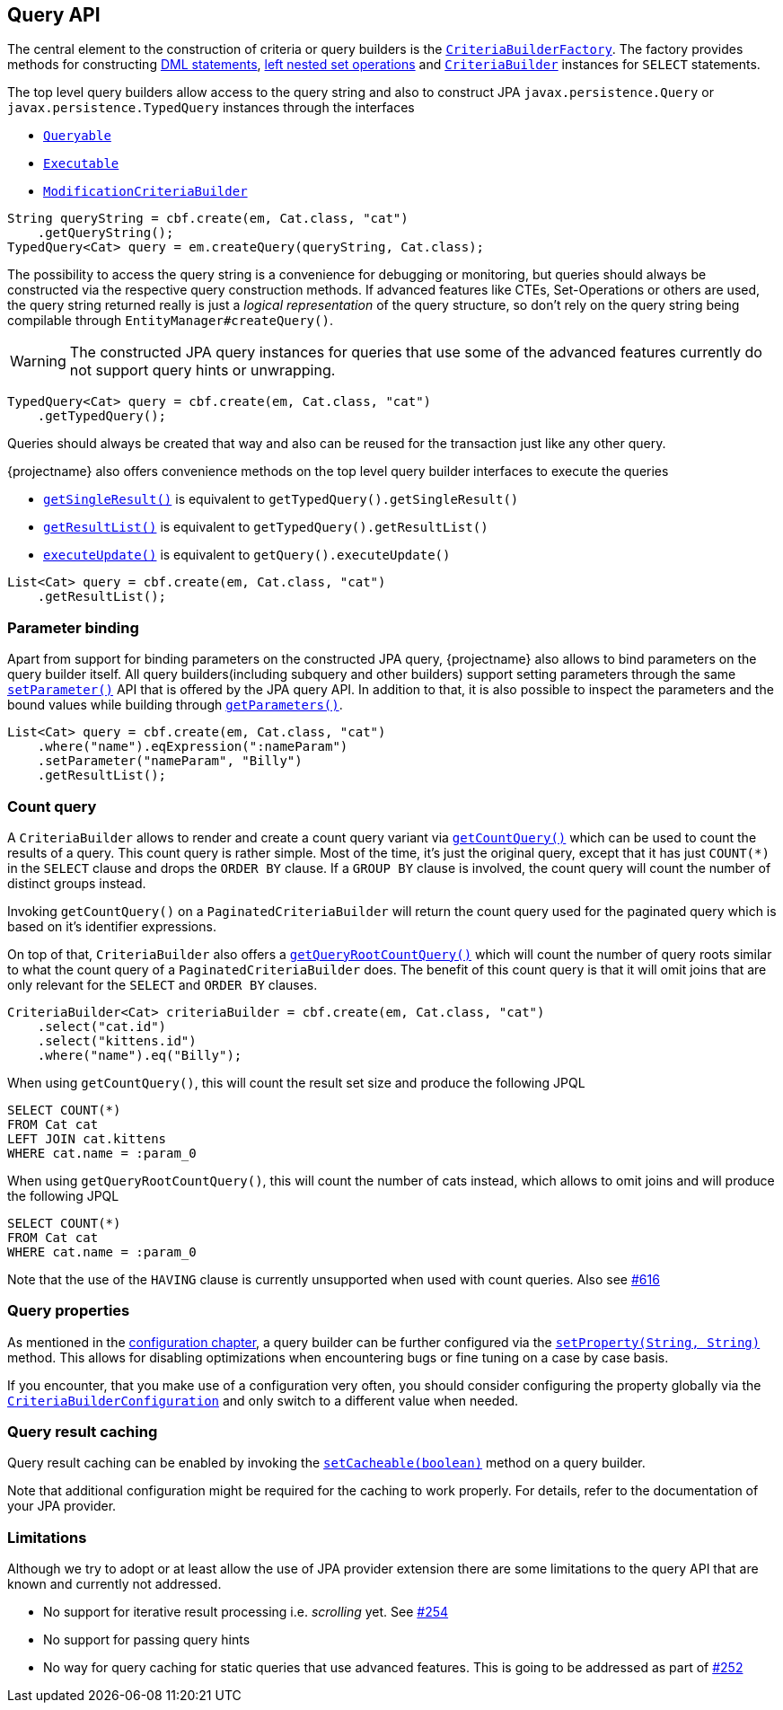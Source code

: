 == Query API

The central element to the construction of criteria or query builders is the link:{core_jdoc}/persistence/CriteriaBuilderFactory.html[`CriteriaBuilderFactory`].
The factory provides methods for constructing <<dml-statements,DML statements>>, <<set-operations,left nested set operations>> and
link:{core_jdoc}/persistence/CriteriaBuilderFactory.html#create(javax.persistence.EntityManager,%20java.lang.Class)[`CriteriaBuilder`] instances for `SELECT` statements.

The top level query builders allow access to the query string and also to construct JPA `javax.persistence.Query` or `javax.persistence.TypedQuery` instances through the interfaces

* link:{core_jdoc}/persistence/Queryable.html[`Queryable`]
* link:{core_jdoc}/persistence/Executable.html[`Executable`]
* link:{core_jdoc}/persistence/ModificationCriteriaBuilder.html[`ModificationCriteriaBuilder`]

[.Access generated query string]
[source,java]
----
String queryString = cbf.create(em, Cat.class, "cat")
    .getQueryString();
TypedQuery<Cat> query = em.createQuery(queryString, Cat.class);
----

The possibility to access the query string is a convenience for debugging or monitoring, but queries should always be constructed via the respective query construction methods.
If advanced features like CTEs, Set-Operations or others are used, the query string returned really is just a _logical representation_ of the query structure,
so don't rely on the query string being compilable through `EntityManager#createQuery()`.

WARNING: The constructed JPA query instances for queries that use some of the advanced features currently do not support query hints or unwrapping.

[.Create JPA query]
[source,java]
----
TypedQuery<Cat> query = cbf.create(em, Cat.class, "cat")
    .getTypedQuery();
----

Queries should always be created that way and also can be reused for the transaction just like any other query.

{projectname} also offers convenience methods on the top level query builder interfaces to execute the queries

* link:{core_jdoc}/persistence/Queryable.html#getSingleResult()[`getSingleResult()`] is equivalent to `getTypedQuery().getSingleResult()`
* link:{core_jdoc}/persistence/Queryable.html#getResultList()[`getResultList()`] is equivalent to `getTypedQuery().getResultList()`
* link:{core_jdoc}/persistence/Executable.html#executeUpdate()[`executeUpdate()`] is equivalent to `getQuery().executeUpdate()`

[.Execute a query]
[source,java]
----
List<Cat> query = cbf.create(em, Cat.class, "cat")
    .getResultList();
----

=== Parameter binding

Apart from support for binding parameters on the constructed JPA query, {projectname} also allows to bind parameters on the query builder itself.
All query builders(including subquery and other builders) support setting parameters through the same link:{core_jdoc}/persistence/ParameterHolder.html#setParameter(java.lang.String,%20java.lang.Object)[`setParameter()`] API that is offered by the JPA query API.
In addition to that, it is also possible to inspect the parameters and the bound values while building through link:{core_jdoc}/persistence/ParameterHolder.html#getParameters()[`getParameters()`].

[.Bind parameter on criteria builder]
[source,java]
----
List<Cat> query = cbf.create(em, Cat.class, "cat")
    .where("name").eqExpression(":nameParam")
    .setParameter("nameParam", "Billy")
    .getResultList();
----

=== Count query

A `CriteriaBuilder` allows to render and create a count query variant via link:{core_jdoc}/persistence/FullQueryBuilder.html#getCountQuery()[`getCountQuery()`] which can be used to count the results of a query.
This count query is rather simple. Most of the time, it's just the original query, except that it has just `COUNT(*)` in the `SELECT` clause and drops the `ORDER BY` clause.
If a `GROUP BY` clause is involved, the count query will count the number of distinct groups instead.

Invoking `getCountQuery()` on a `PaginatedCriteriaBuilder` will return the count query used for the paginated query which is based on it's identifier expressions.

On top of that, `CriteriaBuilder` also offers a link:{core_jdoc}/persistence/CriteriaBuilder.html#getQueryRootCountQuery()[`getQueryRootCountQuery()`] which will count the number of query roots similar to what the count query of a `PaginatedCriteriaBuilder` does.
The benefit of this count query is that it will omit joins that are only relevant for the `SELECT` and `ORDER BY` clauses.

[source,java]
----
CriteriaBuilder<Cat> criteriaBuilder = cbf.create(em, Cat.class, "cat")
    .select("cat.id")
    .select("kittens.id")
    .where("name").eq("Billy");
----

When using `getCountQuery()`, this will count the result set size and produce the following JPQL

[source,sql]
----
SELECT COUNT(*)
FROM Cat cat
LEFT JOIN cat.kittens
WHERE cat.name = :param_0
----

When using `getQueryRootCountQuery()`, this will count the number of cats instead, which allows to omit joins and will produce the following JPQL

[source,sql]
----
SELECT COUNT(*)
FROM Cat cat
WHERE cat.name = :param_0
----

Note that the use of the `HAVING` clause is currently unsupported when used with count queries. Also see https://github.com/Blazebit/blaze-persistence/issues/616[#616]

=== Query properties

As mentioned in the <<configuration,configuration chapter>>, a query builder can be further configured via the link:{core_jdoc}/persistence/CommonQueryBuilder.html#setProperty(java.lang.String,%20java.lang.String)[`setProperty(String, String)`] method.
This allows for disabling optimizations when encountering bugs or fine tuning on a case by case basis.

If you encounter, that you make use of a configuration very often, you should consider configuring the property globally via the link:{core_jdoc}/persistence/spi/CriteriaBuilderConfiguration.html[`CriteriaBuilderConfiguration`]
and only switch to a different value when needed.

=== Query result caching

Query result caching can be enabled by invoking the link:{core_jdoc}/persistence/CommonQueryBuilder.html#setCacheable(boolean)[`setCacheable(boolean)`] method on a query builder.

Note that additional configuration might be required for the caching to work properly. For details, refer to the documentation of your JPA provider.

[[query-api-limitations]]
=== Limitations

Although we try to adopt or at least allow the use of JPA provider extension there are some limitations to the query API that are known and currently not addressed.

* No support for iterative result processing i.e. _scrolling_ yet. See https://github.com/Blazebit/blaze-persistence/issues/254[#254]
* No support for passing query hints
* No way for query caching for static queries that use advanced features. This is going to be addressed as part of https://github.com/Blazebit/blaze-persistence/issues/252[#252]